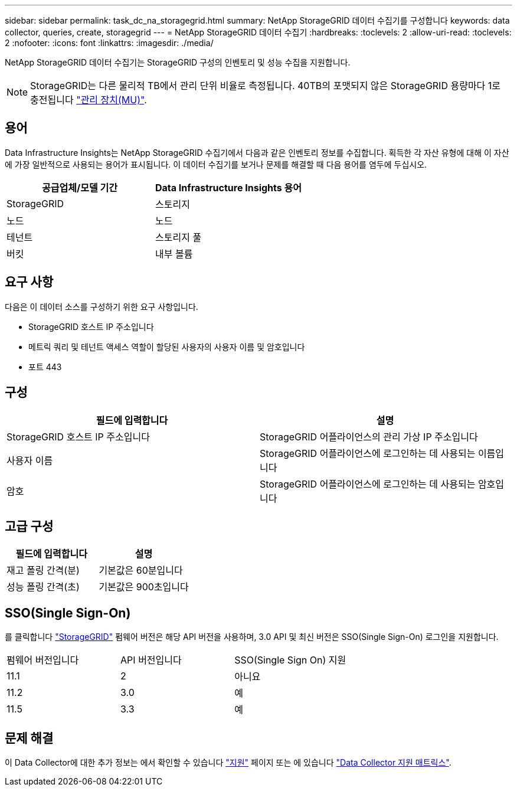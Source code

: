 ---
sidebar: sidebar 
permalink: task_dc_na_storagegrid.html 
summary: NetApp StorageGRID 데이터 수집기를 구성합니다 
keywords: data collector, queries, create, storagegrid 
---
= NetApp StorageGRID 데이터 수집기
:hardbreaks:
:toclevels: 2
:allow-uri-read: 
:toclevels: 2
:nofooter: 
:icons: font
:linkattrs: 
:imagesdir: ./media/


[role="lead"]
NetApp StorageGRID 데이터 수집기는 StorageGRID 구성의 인벤토리 및 성능 수집을 지원합니다.


NOTE: StorageGRID는 다른 물리적 TB에서 관리 단위 비율로 측정됩니다. 40TB의 포맷되지 않은 StorageGRID 용량마다 1로 충전됩니다 link:concept_subscribing_to_cloud_insights.html#pricing["관리 장치(MU)"].



== 용어

Data Infrastructure Insights는 NetApp StorageGRID 수집기에서 다음과 같은 인벤토리 정보를 수집합니다. 획득한 각 자산 유형에 대해 이 자산에 가장 일반적으로 사용되는 용어가 표시됩니다. 이 데이터 수집기를 보거나 문제를 해결할 때 다음 용어를 염두에 두십시오.

[cols="2*"]
|===
| 공급업체/모델 기간 | Data Infrastructure Insights 용어 


| StorageGRID | 스토리지 


| 노드 | 노드 


| 테넌트 | 스토리지 풀 


| 버킷 | 내부 볼륨 
|===


== 요구 사항

다음은 이 데이터 소스를 구성하기 위한 요구 사항입니다.

* StorageGRID 호스트 IP 주소입니다
* 메트릭 쿼리 및 테넌트 액세스 역할이 할당된 사용자의 사용자 이름 및 암호입니다
* 포트 443




== 구성

[cols="2*"]
|===
| 필드에 입력합니다 | 설명 


| StorageGRID 호스트 IP 주소입니다 | StorageGRID 어플라이언스의 관리 가상 IP 주소입니다 


| 사용자 이름 | StorageGRID 어플라이언스에 로그인하는 데 사용되는 이름입니다 


| 암호 | StorageGRID 어플라이언스에 로그인하는 데 사용되는 암호입니다 
|===


== 고급 구성

[cols="2*"]
|===
| 필드에 입력합니다 | 설명 


| 재고 폴링 간격(분) | 기본값은 60분입니다 


| 성능 폴링 간격(초) | 기본값은 900초입니다 
|===


== SSO(Single Sign-On)

를 클릭합니다 link:https://docs.netapp.com/sgws-112/index.jsp["StorageGRID"] 펌웨어 버전은 해당 API 버전을 사용하며, 3.0 API 및 최신 버전은 SSO(Single Sign-On) 로그인을 지원합니다.

|===


| 펌웨어 버전입니다 | API 버전입니다 | SSO(Single Sign On) 지원 


| 11.1 | 2 | 아니요 


| 11.2 | 3.0 | 예 


| 11.5 | 3.3 | 예 
|===


== 문제 해결

이 Data Collector에 대한 추가 정보는 에서 확인할 수 있습니다 link:concept_requesting_support.html["지원"] 페이지 또는 에 있습니다 link:reference_data_collector_support_matrix.html["Data Collector 지원 매트릭스"].
